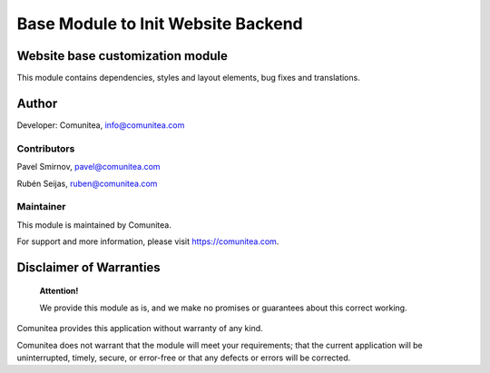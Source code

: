 Base Module to Init Website Backend
===================

Website base customization module
---------------------------------

This module contains dependencies, styles and layout elements, bug fixes and translations.

Author
------

Developer: Comunitea, info@comunitea.com

Contributors
~~~~~~~~~~~~

Pavel Smirnov, pavel@comunitea.com

Rubén Seijas, ruben@comunitea.com

Maintainer
~~~~~~~~~~

This module is maintained by Comunitea.

For support and more information, please visit https://comunitea.com.

Disclaimer of Warranties
------------------------

    **Attention!**

    We provide this module as is, and we make no promises or guarantees about this correct working.

Comunitea provides this application without warranty of any kind.

Comunitea does not warrant that the module will meet your requirements;
that the current application will be uninterrupted, timely, secure, or error-free or that any defects or errors will be corrected.
